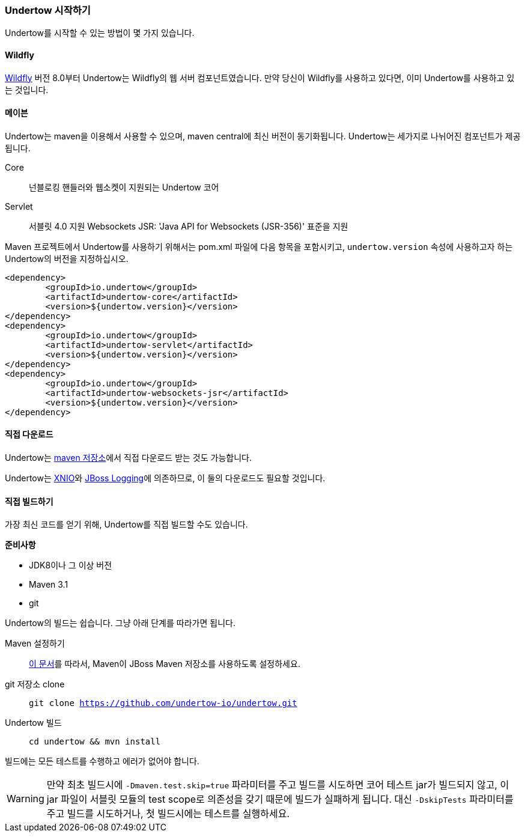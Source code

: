 // tag::main[]

=== Undertow 시작하기

Undertow를 시작할 수 있는 방법이 몇 가지 있습니다.

==== Wildfly

link:http://wildfly.org[Wildfly] 버전 8.0부터 Undertow는 Wildfly의 웹 서버 컴포넌트였습니다. 만약 당신이 Wildfly를 사용하고 있다면, 이미 Undertow를 사용하고 있는 것입니다.

==== 메이븐

Undertow는 maven을 이용해서 사용할 수 있으며, maven central에 최신 버전이 동기화됩니다. Undertow는 세가지로 나뉘어진 컴포넌트가 제공됩니다.

Core:: 넌블로킹 핸들러와 웹소켓이 지원되는 Undertow 코어
Servlet:: 서블릿 4.0 지원
Websockets JSR: 'Java API for Websockets (JSR-356)' 표준을 지원

Maven 프로젝트에서 Undertow를 사용하기 위해서는 pom.xml 파일에 다음 항목을 포함시키고, `undertow.version` 속성에 사용하고자 하는 Undertow의 버전을 지정하십시오.

[source,xml]
----
<dependency>
	<groupId>io.undertow</groupId>
	<artifactId>undertow-core</artifactId>
	<version>${undertow.version}</version>
</dependency>
<dependency>
	<groupId>io.undertow</groupId>
	<artifactId>undertow-servlet</artifactId>
	<version>${undertow.version}</version>
</dependency>
<dependency>
	<groupId>io.undertow</groupId>
	<artifactId>undertow-websockets-jsr</artifactId>
	<version>${undertow.version}</version>
</dependency>
----


==== 직접 다운로드

Undertow는 link:http://mvnrepository.com/search?q=io.undertow[maven 저장소]에서 직접 다운로드 받는 것도 가능합니다.

Undertow는 link:http://xnio.jboss.org[XNIO]와 link:https://github.com/jboss-logging/jboss-logging[JBoss Logging]에 의존하므로, 이 둘의 다운로드도 필요할 것입니다.

==== 직접 빌드하기

가장 최신 코드를 얻기 위해, Undertow를 직접 빌드할 수도 있습니다.

*준비사항*

- JDK8이나 그 이상 버전
- Maven 3.1
- git

Undertow의 빌드는 쉽습니다. 그냥 아래 단계를 따라가면 됩니다.

Maven 설정하기::
link:https://developer.jboss.org/wiki/MavenGettingStarted-Users[이 문서]를 따라서, Maven이 JBoss Maven 저장소를 사용하도록 설정하세요.

git 저장소 clone::
`git clone https://github.com/undertow-io/undertow.git`

Undertow 빌드::
`cd undertow && mvn install`

빌드에는 모든 테스트를 수행하고 에러가 없어야 합니다.

[WARNING]
만약 최초 빌드시에 `-Dmaven.test.skip=true` 파라미터를 주고 빌드를 시도하면 코어 테스트 jar가 빌드되지 않고, 이 jar 파일이 서블릿 모듈의 test scope로 의존성을 갖기 때문에 빌드가 실패하게 됩니다. 대신 `-DskipTests` 파라미터를 주고 빌드를 시도하거나, 첫 빌드시에는 테스트를 실행하세요.

// end::main[]
